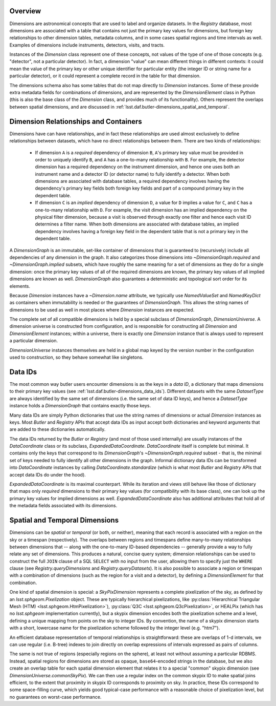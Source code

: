 .. _lsst.daf.butler-dimensions_overview:

Overview
--------
Dimensions are astronomical concepts that are used to label and organize datasets.
In the `Registry` database, most dimensions are associated with a table that contains not just the primary key values for dimensions, but foreign key relationships to other dimension tables, metadata columns, and in some cases spatial regions and time intervals as well.
Examples of dimensions include instruments, detectors, visits, and tracts.

Instances of the `Dimension` class represent one of these concepts, not values of the type of one of those concepts (e.g. "detector", not a particular detector).
In fact, a dimension "value" can mean different things in different contexts: it could mean the value of the primary key or other unique identifier for particular entity (the integer ID or string name for a particular detector), or it could represent a complete record in the table for that dimension.

The dimensions schema also has some tables that do not map directly to `Dimension` instances.
Some of these provide extra metadata fields for combinations of dimensions, and are represented by the `DimensionElement` class in Python (this is also the base class of the `Dimension` class, and provides much of its functionality).
Others represent the overlaps between spatial dimensions, and are discussed in :ref:`lsst.daf.butler-dimensions_spatial_and_temporal`.

.. _lsst.daf.butler-dimensions_relationships_and_containers:

Dimension Relationships and Containers
--------------------------------------

Dimensions have can have relationships, and in fact these relationships are used almost exclusively to define relationships between datasets, which have no direct relationships between them.
There are two kinds of relationships:

 - If dimension ``A`` is a *required* dependency of dimension ``B``, ``A``'s primary key value must be provided in order to uniquely identify ``B``, and ``A`` has a one-to-many relationship with ``B``.
   For example, the detector dimension has a required dependency on the instrument dimension, and hence one uses both an instrument name and a detector ID (or detector name) to fully identify a detector.
   When both dimensions are associated with database tables, a required dependency involves having the dependency's primary key fields both foreign key fields and part of a compound primary key in the dependent table.

 - If dimension ``C`` is an *implied* dependency of dimension ``D``, a value for ``D`` implies a value for ``C``, and ``C`` has a one-to-many relationship with ``D``.
   For example, the visit dimension has an implied dependency on the physical filter dimension, because a visit is observed through exactly one filter and hence each visit ID determines a filter name.
   When both dimensions are associated with database tables, an implied dependency involves having a foreign key field in the dependent table that is not a primary key in the dependent table.

A `DimensionGraph` is an immutable, set-like container of dimensions that is guaranteed to (recursively) include all dependencies of any dimension in the graph.
It also categorizes those dimensions into `~DimensionGraph.required` and `~DimensionGraph.implied` subsets, which have roughly the same meaning for a set of dimensions as they do for a single dimension: once the primary key values of all of the required dimensions are known, the primary key values of all implied dimensions are known as well.
`DimensionGraph` also guarantees a deterministic and topological sort order for its elements.

Because `Dimension` instances have a `~Dimension.name` attribute, we typically
use `NamedValueSet` and `NamedKeyDict` as containers when immutability is needed or the guarantees of `DimensionGraph`.
This allows the string names of dimensions to be used as well in most places where `Dimension` instances are expected.

The complete set of all compatible dimensions is held by a special subclass of `DimensionGraph`, `DimensionUniverse`.
A dimension universe is constructed from configuration, and is responsible for constructing all `Dimension` and `DimensionElement` instances; within a universe, there is exactly one `Dimension` instance that is always used to represent a particular dimension.

`DimensionUniverse` instances themselves are held in a global map keyed by the version number in the configuration used to construction, so they behave somewhat like singletons.

.. _lsst.daf.butler-dimensions_data_ids:

Data IDs
--------

The most common way butler users encounter dimensions is as the keys in a *data ID*, a dictionary that maps dimensions to their primary key values (see :ref:`lsst.daf.butler-dimensions_data_ids`).
Different datasets with the same `DatasetType` are always identified by the same set of dimensions (i.e. the same set of data ID keys), and hence a `DatasetType` instance holds a `DimensionGraph` that contains exactly those keys.

Many data IDs are simply Python dictionaries that use the string names of dimensions or actual `Dimension` instances as keys.
Most `Butler` and `Registry` APIs that accept data IDs as input accept both dictionaries and keyword arguments that are added to these dictionaries automatically.

The data IDs returned by the `Butler` or `Registry` (and most of those used internally) are usually instances of the `DataCoordinate` class or its subclass, `ExpandedDataCoordinate`.
`DataCoordinate` itself is complete but minimal.
It contains only the keys that correspond to its `DimensionGraph`'s `~DimensionGraph.required` subset - that is, the minimal set of keys needed to fully identify all other dimensions in the graph.
Informal dictionary data IDs can be transformed into `DataCoordinate` instances by calling `DataCoordinate.standardize` (which is what most `Butler` and `Registry` APIs that accept data IDs do under the hood).

`ExpandedDataCoordinate` is its maximal counterpart.
While its iteration and views still behave like those of dictionary that maps only *required* dimensions to their primary key values (for compatibility with its base class), one can look up the primary key values for implied dimensions as well.
`ExpandedDataCoordinate` also has additional attributes that hold all of the metadata fields associated with its dimensions.

.. _lsst.daf.butler-dimensions_spatial_and_temporal:

Spatial and Temporal Dimensions
-------------------------------

Dimensions can be *spatial* or *temporal* (or both, or neither), meaning that each record is associated with a region on the sky or a timespan (respectively).
The overlaps between regions and timespans define many-to-many relationships between dimensions that -- along with the one-to-many ID-based dependencies -- generally provide a way to fully relate any set of dimensions.
This produces a natural, concise query system; dimension relationships can be used to construct the full ``JOIN`` clause of a SQL ``SELECT`` with no input from the user, allowing them to specify just the ``WHERE`` clause (see `Registry.queryDimensions` and `Registry.queryDatasets`).
It is also possible to associate a region or timespan with a combination of dimensions (such as the region for a visit and a detector), by defining a `DimensionElement` for that combination.

One kind of spatial dimension is special: a `SkyPixDimension` represents a complete pixelization of the sky, as defined by an `lsst.sphgeom.Pixelization` object.
These are typically hierarchical pixelizations, like :py:class:`Hierarchical Triangular Mesh (HTM) <lsst.sphgeom.HtmPixelization>`), :py:class:`Q3C <lsst.sphgeom.Q3cPixelization>`, or HEALPix (which has no `lsst.sphgeom` implementation currently), but a skypix dimension encodes both the pixelization scheme and a level, defining a unique mapping from points on the sky to integer IDs.
By convention, the name of a skypix dimension starts with a short, lowercase name for the pixelization scheme followed by the integer level (e.g. "htm7").

An efficient database representation of temporal relationships is straightforward: these are overlaps of 1-d intervals, we can use regular (i.e. B-tree) indexes to join directly on overlap expressions of intervals expressed as pairs of columns.

The same is not true of regions (especially regions on the sphere), at least not without assuming a particular RDBMS.
Instead, spatial regions for dimensions are stored as opaque, ``base64``-encoded strings in the database, but we also create an overlap table for each spatial dimension element that relates it to a special "common" skypix dimension (see `DimensionUniverse.commonSkyPix`).
We can then use a regular index on the common skypix ID to make spatial joins efficient, to the extent that proximity in skypix ID corresponds to proximity on sky.  In practice, these IDs correspond to some space-filling curve, which yields good typical-case performance with a reasonable choice of pixelization level, but no guarantees on worst-case performance.

